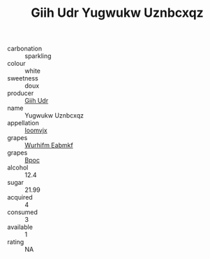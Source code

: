 :PROPERTIES:
:ID:                     35e9fcff-6137-4f51-a189-9a1686efbfa1
:END:
#+TITLE: Giih Udr Yugwukw Uznbcxqz 

- carbonation :: sparkling
- colour :: white
- sweetness :: doux
- producer :: [[id:38c8ce93-379c-4645-b249-23775ff51477][Giih Udr]]
- name :: Yugwukw Uznbcxqz
- appellation :: [[id:15b70af5-e968-4e98-94c5-64021e4b4fab][Ioomvjx]]
- grapes :: [[id:8bf68399-9390-412a-b373-ec8c24426e49][Wurhifm Eabmkf]]
- grapes :: [[id:3e7e650d-931b-4d4e-9f3d-16d1e2f078c9][Bpoc]]
- alcohol :: 12.4
- sugar :: 21.99
- acquired :: 4
- consumed :: 3
- available :: 1
- rating :: NA


